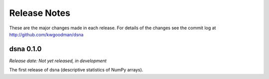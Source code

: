 
=============
Release Notes
=============

These are the major changes made in each release. For details of the changes
see the commit log at http://github.com/kwgoodman/dsna

dsna 0.1.0
==========

*Release date: Not yet released, in development*

The first release of dsna (descriptive statistics of NumPy arrays).
